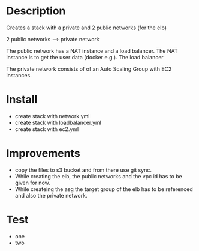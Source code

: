 * Description
Creates a stack with a private and 2 public networks (for the elb)

2 public networks ---> private network

The public network has a NAT instance and a load balancer. The NAT instance is to get the user data (docker e.g.). The load balancer 

The private network consists of of an Auto Scaling Group with EC2 instances.


* Install
+ create stack with network.yml
+ create stack with loadbalancer.yml
+ create stack with ec2.yml


* Improvements
+ copy the files to s3 bucket and from there use git sync.
+ While creating the elb, the public networks and the vpc id has to be given for now.
+ While createing the asg the target group of the elb has to be referenced and also the private network.

* Test
- one
- two

